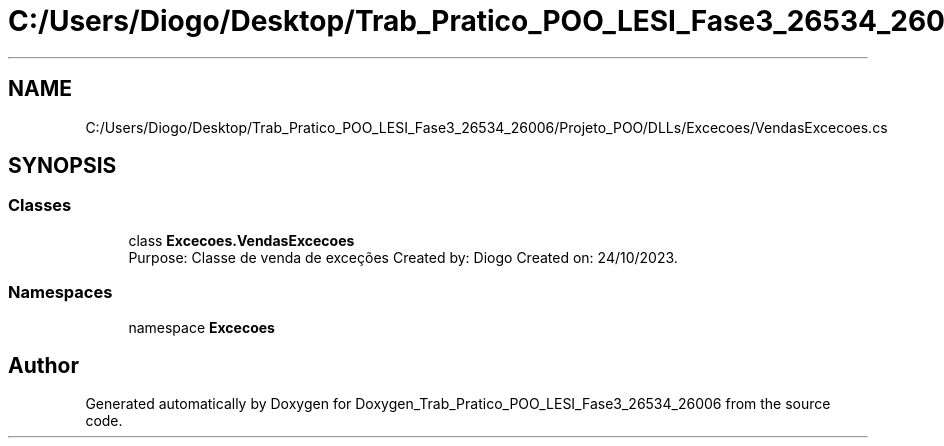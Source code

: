 .TH "C:/Users/Diogo/Desktop/Trab_Pratico_POO_LESI_Fase3_26534_26006/Projeto_POO/DLLs/Excecoes/VendasExcecoes.cs" 3 "Sun Dec 31 2023" "Version 3.0" "Doxygen_Trab_Pratico_POO_LESI_Fase3_26534_26006" \" -*- nroff -*-
.ad l
.nh
.SH NAME
C:/Users/Diogo/Desktop/Trab_Pratico_POO_LESI_Fase3_26534_26006/Projeto_POO/DLLs/Excecoes/VendasExcecoes.cs
.SH SYNOPSIS
.br
.PP
.SS "Classes"

.in +1c
.ti -1c
.RI "class \fBExcecoes\&.VendasExcecoes\fP"
.br
.RI "Purpose: Classe de venda de exceções Created by: Diogo Created on: 24/10/2023\&. "
.in -1c
.SS "Namespaces"

.in +1c
.ti -1c
.RI "namespace \fBExcecoes\fP"
.br
.in -1c
.SH "Author"
.PP 
Generated automatically by Doxygen for Doxygen_Trab_Pratico_POO_LESI_Fase3_26534_26006 from the source code\&.
